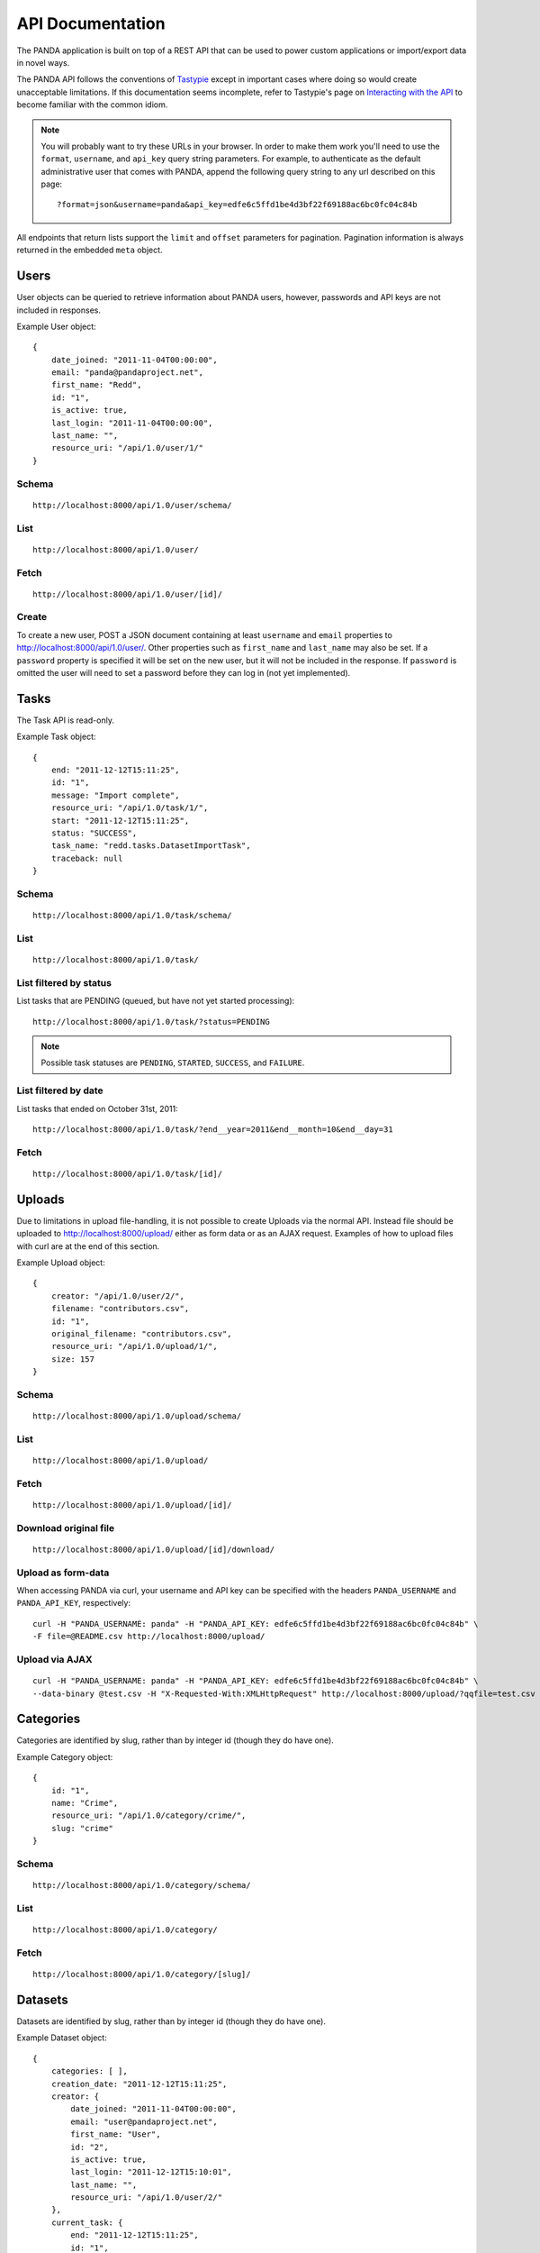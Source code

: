 =================
API Documentation
=================


The PANDA application is built on top of a REST API that can be used to power custom applications or import/export data in novel ways.

The PANDA API follows the conventions of `Tastypie <https://github.com/toastdriven/django-tastypie>`_ except in important cases where doing so would create unacceptable limitations. If this documentation seems incomplete, refer to Tastypie's page on `Interacting with the API <http://django-tastypie.readthedocs.org/en/latest/interacting.html>`_ to become familiar with the common idiom.

.. note::

    You will probably want to try these URLs in your browser. In order to make them work you'll need to use the ``format``, ``username``, and ``api_key`` query string parameters. For example, to authenticate as the default administrative user that comes with PANDA, append the following query string to any url described on this page::

        ?format=json&username=panda&api_key=edfe6c5ffd1be4d3bf22f69188ac6bc0fc04c84b

All endpoints that return lists support the ``limit`` and ``offset`` parameters for pagination. Pagination information is always returned in the embedded ``meta`` object.

Users
=====

User objects can be queried to retrieve information about PANDA users, however, passwords and API keys are not included in responses.

Example User object:

.. highlight:: javascript

::

    {
        date_joined: "2011-11-04T00:00:00",
        email: "panda@pandaproject.net",
        first_name: "Redd",
        id: "1",
        is_active: true,
        last_login: "2011-11-04T00:00:00",
        last_name: "",
        resource_uri: "/api/1.0/user/1/"
    }

.. highlight:: guess

Schema
------

::

    http://localhost:8000/api/1.0/user/schema/

List
----

::

    http://localhost:8000/api/1.0/user/

Fetch
-----

::

    http://localhost:8000/api/1.0/user/[id]/

Create
------

To create a new user, POST a JSON document containing at least ``username`` and ``email`` properties to http://localhost:8000/api/1.0/user/. Other properties such as ``first_name`` and ``last_name`` may also be set. If a ``password`` property is specified it will be set on the new user, but it will not be included in the response. If ``password`` is omitted the user will need to set a password before they can log in (not yet implemented).

Tasks
=====

The Task API is read-only.

Example Task object:

.. highlight:: javascript

::

    {
        end: "2011-12-12T15:11:25",
        id: "1",
        message: "Import complete",
        resource_uri: "/api/1.0/task/1/",
        start: "2011-12-12T15:11:25",
        status: "SUCCESS",
        task_name: "redd.tasks.DatasetImportTask",
        traceback: null
    }

.. highlight:: guess

Schema
------

::

    http://localhost:8000/api/1.0/task/schema/

List
----

::

    http://localhost:8000/api/1.0/task/

List filtered by status 
-----------------------

List tasks that are PENDING (queued, but have not yet started processing)::

    http://localhost:8000/api/1.0/task/?status=PENDING

.. note::

    Possible task statuses are ``PENDING``, ``STARTED``, ``SUCCESS``, and ``FAILURE``.


List filtered by date
---------------------

List tasks that ended on October 31st, 2011::

    http://localhost:8000/api/1.0/task/?end__year=2011&end__month=10&end__day=31

Fetch
-----

::

    http://localhost:8000/api/1.0/task/[id]/

Uploads
=======

Due to limitations in upload file-handling, it is not possible to create Uploads via the normal API. Instead file should be uploaded to http://localhost:8000/upload/ either as form data or as an AJAX request. Examples of how to upload files with curl are at the end of this section.

Example Upload object:

.. highlight:: javascript

::

    {
        creator: "/api/1.0/user/2/",
        filename: "contributors.csv",
        id: "1",
        original_filename: "contributors.csv",
        resource_uri: "/api/1.0/upload/1/",
        size: 157
    }

.. highlight:: guess

Schema
------

::

    http://localhost:8000/api/1.0/upload/schema/

List
----

::

    http://localhost:8000/api/1.0/upload/

Fetch
-----

::

    http://localhost:8000/api/1.0/upload/[id]/

Download original file
----------------------

::

    http://localhost:8000/api/1.0/upload/[id]/download/

Upload as form-data
-------------------

When accessing PANDA via curl, your username and API key can be specified with the headers ``PANDA_USERNAME`` and ``PANDA_API_KEY``, respectively::

    curl -H "PANDA_USERNAME: panda" -H "PANDA_API_KEY: edfe6c5ffd1be4d3bf22f69188ac6bc0fc04c84b" \
    -F file=@README.csv http://localhost:8000/upload/

Upload via AJAX
---------------

::

    curl -H "PANDA_USERNAME: panda" -H "PANDA_API_KEY: edfe6c5ffd1be4d3bf22f69188ac6bc0fc04c84b" \
    --data-binary @test.csv -H "X-Requested-With:XMLHttpRequest" http://localhost:8000/upload/?qqfile=test.csv

Categories
==========

Categories are identified by slug, rather than by integer id (though they do have one).

Example Category object:

.. highlight:: javascript

::

    {
        id: "1",
        name: "Crime",
        resource_uri: "/api/1.0/category/crime/",
        slug: "crime"
    }

.. highlight:: guess


Schema
------

::

    http://localhost:8000/api/1.0/category/schema/

List
----

::

    http://localhost:8000/api/1.0/category/

Fetch
-----

::

    http://localhost:8000/api/1.0/category/[slug]/

Datasets
========

Datasets are identified by slug, rather than by integer id (though they do have one).

Example Dataset object:

.. highlight:: javascript

::

    {
        categories: [ ],
        creation_date: "2011-12-12T15:11:25",
        creator: {
            date_joined: "2011-11-04T00:00:00",
            email: "user@pandaproject.net",
            first_name: "User",
            id: "2",
            is_active: true,
            last_login: "2011-12-12T15:10:01",
            last_name: "",
            resource_uri: "/api/1.0/user/2/"
        },
        current_task: {
            end: "2011-12-12T15:11:25",
            id: "1",
            message: "Import complete",
            resource_uri: "/api/1.0/task/1/",
            start: "2011-12-12T15:11:25",
            status: "SUCCESS",
            task_name: "redd.tasks.DatasetImportTask",
            traceback: null
        },
        data_upload: {
        creator: "/api/1.0/user/2/",
        filename: "contributors.csv",
        id: "1",
        original_filename: "contributors.csv",
        resource_uri: "/api/1.0/upload/1/",
        size: 157
        },
        description: "",
        dialect: {
            delimiter: ",",
            doublequote: false,
            lineterminator: "
            ",
            quotechar: """,
            quoting: 0,
            skipinitialspace: false
        },
        id: "1",
        imported: true,
        name: "contributors",
        resource_uri: "/api/1.0/dataset/contributors/",
        row_count: 4,
        sample_data: [
            {
                data: [
                    "Brian",
                    "Boyer",
                    "Chicago Tribune"
                ],
                row: 1
            },
            {
                data: [
                    "Joseph",
                    "Germuska",
                    "Chicago Tribune"
                ],
                row: 2
            },
            {
                data: [
                    "Ryan",
                    "Pitts",
                    "The Spokesman-Review"
                ],
                row: 3
            },
            {
                data: [
                    "Christopher",
                    "Groskopf",
                    "PANDA Project"
                ],
                row: 4
            }
        ],
        schema: [
            {
                column: "first_name",
                indexed: false,
                meta_type: null,
                simple_type: "unicode"
            },
            {
                column: "last_name",
                indexed: false,
                meta_type: null,
                simple_type: "unicode"
            },
            {
                column: "employer",
                indexed: false,
                meta_type: null,
                simple_type: "unicode"
            }
        ],
        slug: "contributors"
    }

.. highlight:: guess

Schema
------

::

    http://localhost:8000/api/1.0/dataset/schema/

List
----

::
    
    http://localhost:8000/api/1.0/dataset/

List filtered by category
-------------------------

::

    http://localhost:8000/api/1.0/dataset/?category=[slug]

Search for datasets
-------------------

The Dataset list endpoint also provides full-text search over datasets' metadata via the ``q`` parameter.

.. note::

    By default search results are complete Dataset objects, however, it's frequently useful to return simplified objects for rendering lists, etc. To return simplified objects just add ``simple=true`` to the query.

::

    http://localhost:8000/api/1.0/dataset/?q=[query]

Fetch
-----

::

    http://localhost:8000/api/1.0/dataset/[slug]/

Create
------

To create a new Dataset, POST a JSON document containing at least ``name`` and ``data_upload`` properties to ``http://localhost:8000/api/1.0/dataset/``. The ``data_upload`` property may be either an embedded Upload object, or a URI to an existing Upload (for example, ``/api/1.0/upload/17/``). Other properties such as ``description`` may also be set.

Import
------

Begin an import task using the dataset's current schema. Any data previously imported for this dataset will be lost. Returns the original dataset, which will include the id of the new import task::

    http://localhost:8000/api/1.0/dataset/[id]/import/

Data
========

Data objects are referenced by `UUIDs <http://en.wikipedia.org/wiki/Universally_unique_identifier>`_. They do not have a unique integer id. Furthermore, Data objects are accessible at **two** separate endpoints, a global endpoint at ``/api/1.0/data/`` and a per-dataset endpoint at ``/api/1.0/dataset/[slug]/data/``. There are some slight differences in how these endpoints function, which are detailed below.

Example Data object:

.. highlight:: javascript

::

    {
        data: [
            "Brian",
            "Boyer",
            "Chicago Tribune"
        ],
        dataset: "/api/1.0/dataset/contributors/",
        id: "ee7d9706-06fc-4f0b-a97c-493549f06577",
        resource_uri: "/api/1.0/data/ee7d9706-06fc-4f0b-a97c-493549f06577/",
        row: 1
    }

.. highlight:: guess

.. warning::

    Due to the nuances of implementing an API over Solr, this endpoint differs in significant ways from a "normal" Tastypie API endpoint. Please read this documentation carefully.

Schema
------

Schema is only accessible at the global endpoint::

    http://localhost:8000/api/1.0/data/schema/

List
----

Using the global endpoint will list all data in PANDA. The response is a ``meta`` object with paging information and an ``objects`` array containing simplified **Dataset** objects, each of which contains its own ``meta`` object and an ``objects`` array containing **Data** objects. The Datasets group the Data objects.

When using this endpoint the ``limit`` and ``offset`` parameters refer to the groups returned. If you wish to paginate the result sets of each dataset you can use ``group_limit`` and ``group_offset`` although this is typically not the behavior a user would expect.

::

    http://localhost:8000/api/1.0/data/

Using the per-dataset endpoint will return a single simplified **Dataset** object (not an array) with an embedded ``meta`` object and an embedded ``objects`` array containing **Data** objects. Only the Data from a single dataset will be returned.

::

    http://localhost:8000/api/1.0/dataset/[slug]/data/
    
Search
------

The list endpoint is overloaded to provide full-text search via the ``q`` parameter::

    http://localhost:8000/api/1.0/data/?q=[query]

For a single dataset::

    http://localhost:8000/api/1.0/dataset/[slug]/data/?q=[query]

Fetch
-----

Any Data::

    http://localhost:8000/api/1.0/data/[uuid]/

Only Data within a single dataset (will return a ``404`` if you request a UUID which belongs to another Dataset)::

    http://localhost:8000/api/1.0/dataset/[slug]/data/[uuid]/

Create
------

To create a new Data object, send an HTTP ``POST`` request to the list endpoint with the new object in the body. An example object::

    {
        'data': [
            'column A value',
            'column B value',
            'column C value'
        ],
        dataset: '/api/1.0/dataset/[slug]/'
    }

When using the global list endpoint you must include the dataset property, however, if posting to a per-dataset list endpoint you may omit it.

Update
------

Update functions similarly to create, however you must use the HTTP ``PUT`` verb and you must send your requests to a specific Data object, such ``/api/1.0/data/[uuid]`` or ``/api/1.0/dataset/[slug]/data/[uuid]``. This will delete the existing object and replace with the one you've sent, reusing the same UUID. If you want to maintain the row number of the original object (if any), you must include it in the request, e.g.::

    {
        'data': [
            ...
        ],
        row: 42
    }

Bulk create
-----------

To create objects in bulk you may ``PUT`` an array of objects to either the global or a per-dataset endpoint.

.. note::

    This action differs from both normal Tastypie behavior and the REST standard. It may change in the future.

Delete
------

To delete an object send a ``DELETE`` request to its detail url, either at the global or a per-dataset endpoint. The body of the request should be empty.

Delete all data from a dataset
------------------------------

In addition to deleting individual objects, its possible to delete all objects within a dataset, by sending a ``DELETE`` request to the root per-dataset endpoint. The body of the request should be empty.

::

    http://localhost:8000/api/1.0/dataset/[slug]/data/

.. note::

    Sending a ``DELETE`` to the root of the global data endpoint will have no affect and return a 405 (Method Not Allowed). 

